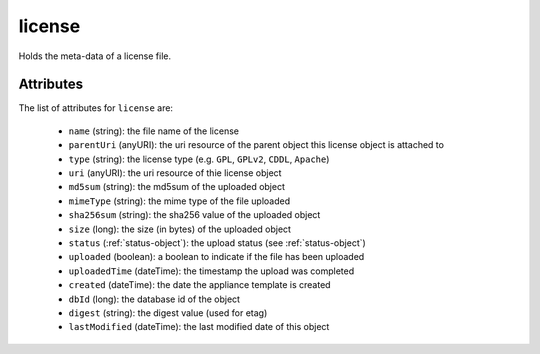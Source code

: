 .. Copyright FUJITSU LIMITED 2019

.. _license-object:

license
=======

Holds the meta-data of a license file.

Attributes
~~~~~~~~~~

The list of attributes for ``license`` are:

	* ``name`` (string): the file name of the license
	* ``parentUri`` (anyURI): the uri resource of the parent object this license object is attached to
	* ``type`` (string): the license type (e.g. ``GPL``, ``GPLv2``, ``CDDL``, ``Apache``)
	* ``uri`` (anyURI): the uri resource of thie license object
	* ``md5sum`` (string): the md5sum of the uploaded object
	* ``mimeType`` (string): the mime type of the file uploaded
	* ``sha256sum`` (string): the sha256 value of the uploaded object
	* ``size`` (long): the size (in bytes) of the uploaded object
	* ``status`` (:ref:`status-object`): the upload status (see :ref:`status-object`)
	* ``uploaded`` (boolean): a boolean to indicate if the file has been uploaded
	* ``uploadedTime`` (dateTime): the timestamp the upload was completed
	* ``created`` (dateTime): the date the appliance template is created
	* ``dbId`` (long): the database id of the object
	* ``digest`` (string): the digest value (used for etag)
	* ``lastModified`` (dateTime): the last modified date of this object


